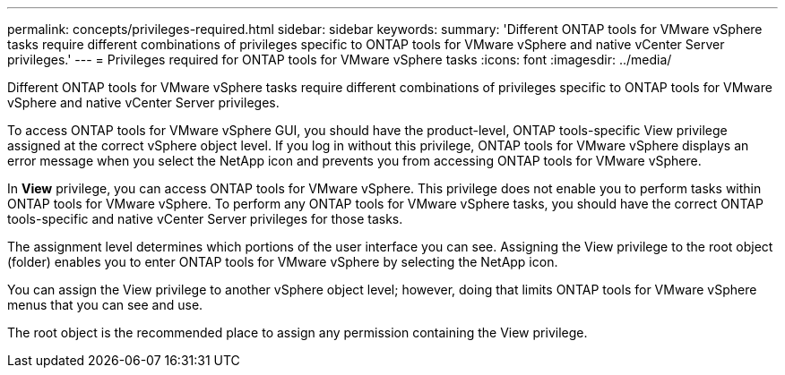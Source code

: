 ---
permalink: concepts/privileges-required.html
sidebar: sidebar
keywords:
summary: 'Different ONTAP tools for VMware vSphere tasks require different combinations of privileges specific to ONTAP tools for VMware vSphere and native vCenter Server privileges.'
---
= Privileges required for ONTAP tools for VMware vSphere tasks
:icons: font
:imagesdir: ../media/

[.lead]
Different ONTAP tools for VMware vSphere tasks require different combinations of privileges specific to ONTAP tools for VMware vSphere and native vCenter Server privileges.

To access ONTAP tools for VMware vSphere GUI, you should have the product-level, ONTAP tools-specific View privilege assigned at the correct vSphere object level. If you log in without this privilege, ONTAP tools for VMware vSphere displays an error message when you select the NetApp icon and prevents you from accessing ONTAP tools for VMware vSphere.

In *View* privilege, you can access ONTAP tools for VMware vSphere. This privilege does not enable you to perform tasks within ONTAP tools for VMware vSphere. To perform any ONTAP tools for VMware vSphere tasks, you should have the correct ONTAP tools-specific and native vCenter Server privileges for those tasks.

The assignment level determines which portions of the user interface you can see. Assigning the View privilege to the root object (folder) enables you to enter ONTAP tools for VMware vSphere by selecting the NetApp icon.

You can assign the View privilege to another vSphere object level; however, doing that limits ONTAP tools for VMware vSphere menus that you can see and use.

The root object is the recommended place to assign any permission containing the View privilege.
